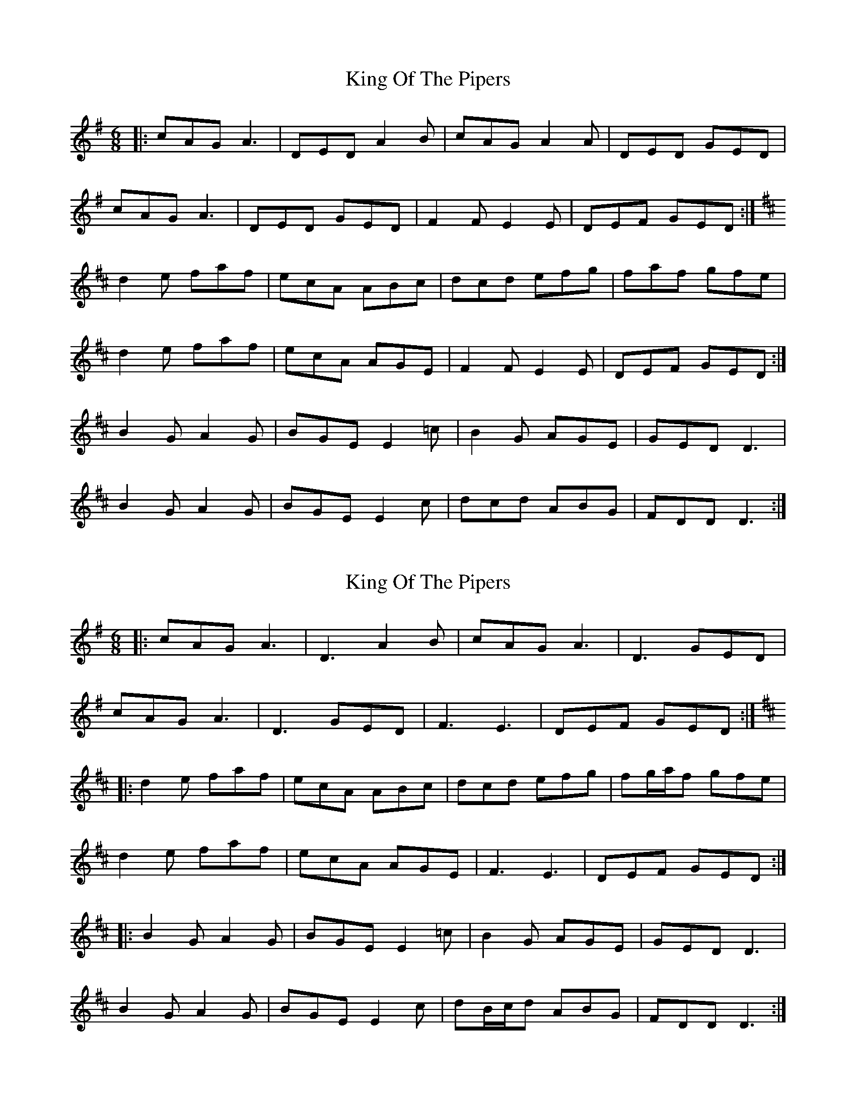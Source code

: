 X: 1
T: King Of The Pipers
Z: Jeremy
S: https://thesession.org/tunes/54#setting54
R: jig
M: 6/8
L: 1/8
K: Ador
|:cAG A3| DED A2B| cAG A2A| DED GED|cAG A3| DED GED| F2F E2E| DEF GED:|K:Dd2e faf| ecA ABc| dcd efg| faf gfe|d2e faf| ecA AGE| F2F E2E| DEF GED:|B2G A2G| BGE E2=c| B2G AGE| GED D3|B2G A2G| BGE E2c | dcd ABG| FDD D3:|
X: 2
T: King Of The Pipers
Z: JACKB
S: https://thesession.org/tunes/54#setting27828
R: jig
M: 6/8
L: 1/8
K: Ador
|:cAG A3| D3 A2B| cAG A3| D3 GED|
cAG A3| D3 GED| F3 E3| DEF GED:|
K:D
|:d2e faf| ecA ABc| dcd efg| fg/a/f gfe|
d2e faf| ecA AGE| F3 E3| DEF GED:|
|:B2G A2G| BGE E2=c| B2G AGE| GED D3|
B2G A2G| BGE E2c | dB/c/d ABG| FDD D3:|
